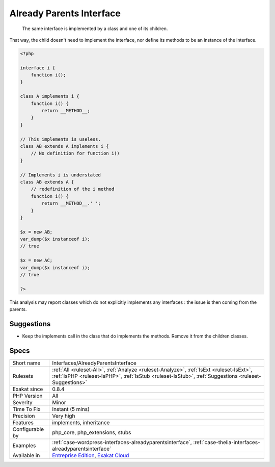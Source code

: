 .. _interfaces-alreadyparentsinterface:

.. _already-parents-interface:

Already Parents Interface
+++++++++++++++++++++++++

  The same interface is implemented by a class and one of its children. 

That way, the child doesn't need to implement the interface, nor define its methods to be an instance of the interface. 


.. code-block:: php
   
   <?php
   
   interface i { 
       function i();
   }
   
   class A implements i {
       function i() {
           return __METHOD__;
       }
   }
   
   // This implements is useless. 
   class AB extends A implements i {
       // No definition for function i()
   }
   
   // Implements i is understated
   class AB extends A {
       // redefinition of the i method
       function i() {
           return __METHOD__.' ';
       }
   }
   
   $x = new AB;
   var_dump($x instanceof i);
   // true
   
   $x = new AC;
   var_dump($x instanceof i);
   // true
   
   ?>


This analysis may report classes which do not explicitly implements any interfaces : the issue is then coming from the parents.

Suggestions
___________

* Keep the implements call in the class that do implements the methods. Remove it from the children classes.




Specs
_____

+------------------+--------------------------------------------------------------------------------------------------------------------------------------------------------------------------------------------------+
| Short name       | Interfaces/AlreadyParentsInterface                                                                                                                                                               |
+------------------+--------------------------------------------------------------------------------------------------------------------------------------------------------------------------------------------------+
| Rulesets         | :ref:`All <ruleset-All>`, :ref:`Analyze <ruleset-Analyze>`, :ref:`IsExt <ruleset-IsExt>`, :ref:`IsPHP <ruleset-IsPHP>`, :ref:`IsStub <ruleset-IsStub>`, :ref:`Suggestions <ruleset-Suggestions>` |
+------------------+--------------------------------------------------------------------------------------------------------------------------------------------------------------------------------------------------+
| Exakat since     | 0.8.4                                                                                                                                                                                            |
+------------------+--------------------------------------------------------------------------------------------------------------------------------------------------------------------------------------------------+
| PHP Version      | All                                                                                                                                                                                              |
+------------------+--------------------------------------------------------------------------------------------------------------------------------------------------------------------------------------------------+
| Severity         | Minor                                                                                                                                                                                            |
+------------------+--------------------------------------------------------------------------------------------------------------------------------------------------------------------------------------------------+
| Time To Fix      | Instant (5 mins)                                                                                                                                                                                 |
+------------------+--------------------------------------------------------------------------------------------------------------------------------------------------------------------------------------------------+
| Precision        | Very high                                                                                                                                                                                        |
+------------------+--------------------------------------------------------------------------------------------------------------------------------------------------------------------------------------------------+
| Features         | implements, inheritance                                                                                                                                                                          |
+------------------+--------------------------------------------------------------------------------------------------------------------------------------------------------------------------------------------------+
| Configurable by  | php_core, php_extensions, stubs                                                                                                                                                                  |
+------------------+--------------------------------------------------------------------------------------------------------------------------------------------------------------------------------------------------+
| Examples         | :ref:`case-wordpress-interfaces-alreadyparentsinterface`, :ref:`case-thelia-interfaces-alreadyparentsinterface`                                                                                  |
+------------------+--------------------------------------------------------------------------------------------------------------------------------------------------------------------------------------------------+
| Available in     | `Entreprise Edition <https://www.exakat.io/entreprise-edition>`_, `Exakat Cloud <https://www.exakat.io/exakat-cloud/>`_                                                                          |
+------------------+--------------------------------------------------------------------------------------------------------------------------------------------------------------------------------------------------+


